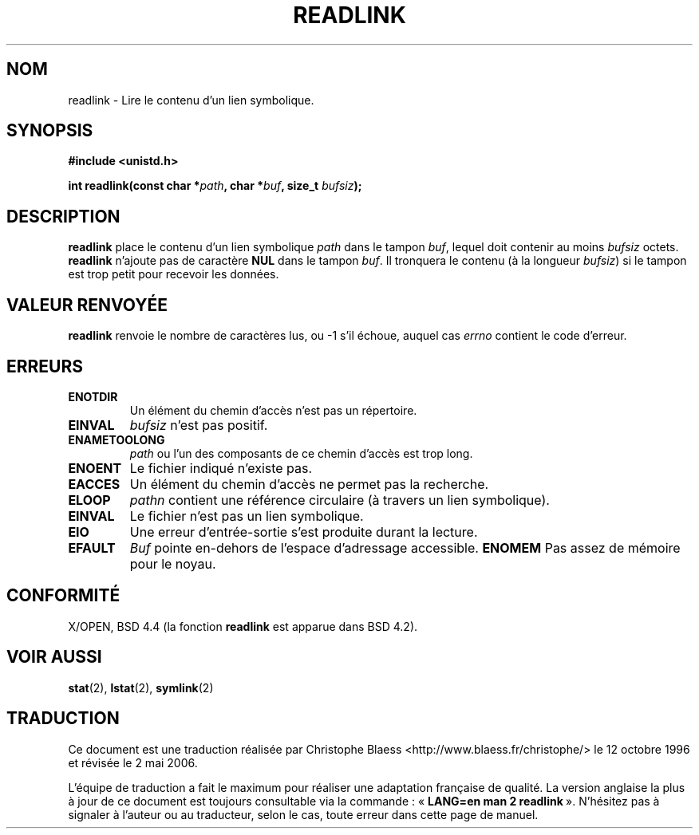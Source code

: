 .\" Copyright (c) 1983, 1991 The Regents of the University of California.
.\" All rights reserved.
.\"
.\" Redistribution and use in source and binary forms, with or without
.\" modification, are permitted provided that the following conditions
.\" are met:
.\" 1. Redistributions of source code must retain the above copyright
.\"    notice, this list of conditions and the following disclaimer.
.\" 2. Redistributions in binary form must reproduce the above copyright
.\"    notice, this list of conditions and the following disclaimer in the
.\"    documentation and/or other materials provided with the distribution.
.\" 3. All advertising materials mentioning features or use of this software
.\"    must display the following acknowledgement:
.\"	This product includes software developed by the University of
.\"	California, Berkeley and its contributors.
.\" 4. Neither the name of the University nor the names of its contributors
.\"    may be used to endorse or promote products derived from this software
.\"    without specific prior written permission.
.\"
.\" THIS SOFTWARE IS PROVIDED BY THE REGENTS AND CONTRIBUTORS ``AS IS'' AND
.\" ANY EXPRESS OR IMPLIED WARRANTIES, INCLUDING, BUT NOT LIMITED TO, THE
.\" IMPLIED WARRANTIES OF MERCHANTABILITY AND FITNESS FOR A PARTICULAR PURPOSE
.\" ARE DISCLAIMED.  IN NO EVENT SHALL THE REGENTS OR CONTRIBUTORS BE LIABLE
.\" FOR ANY DIRECT, INDIRECT, INCIDENTAL, SPECIAL, EXEMPLARY, OR CONSEQUENTIAL
.\" DAMAGES (INCLUDING, BUT NOT LIMITED TO, PROCUREMENT OF SUBSTITUTE GOODS
.\" OR SERVICES; LOSS OF USE, DATA, OR PROFITS; OR BUSINESS INTERRUPTION)
.\" HOWEVER CAUSED AND ON ANY THEORY OF LIABILITY, WHETHER IN CONTRACT, STRICT
.\" LIABILITY, OR TORT (INCLUDING NEGLIGENCE OR OTHERWISE) ARISING IN ANY WAY
.\" OUT OF THE USE OF THIS SOFTWARE, EVEN IF ADVISED OF THE POSSIBILITY OF
.\" SUCH DAMAGE.
.\"
.\"     @(#)readlink.2	6.8 (Berkeley) 3/10/91
.\"
.\" Modified Sat Jul 24 00:10:21 1993 by Rik Faith (faith@cs.unc.edu)
.\" Modified Tue Jul  9 23:55:17 1996 by aeb
.\" Modified Fri Jan 24 00:26:00 1997 by aeb
.\"
.\" Traduction  12/10/1996 Christophe BLAESS (ccb@club-internet.fr)
.\" Màj 08/04/1997
.\" Màj 10/12/1997 LDP-1.18
.\" Màj 18/07/2003 LDP-1.56
.\" Màj 01/05/2006 LDP-1.67.1
.\"
.TH READLINK 2 "21 août 1997" LDP "Manuel du programmeur Linux"
.SH NOM
readlink \- Lire le contenu d'un lien symbolique.
.SH SYNOPSIS
.B #include <unistd.h>
.sp
.BI "int readlink(const char *" path ", char *" buf ", size_t " bufsiz );
.SH DESCRIPTION
.B readlink
place le contenu d'un lien symbolique
.I path
dans le tampon
.IR buf ,
lequel doit contenir au moins
.I bufsiz
octets.
.B readlink
n'ajoute pas de caractère
.B NUL
dans le tampon
.IR buf .
Il tronquera le contenu (à la longueur
.IR bufsiz )
si le tampon est trop petit pour recevoir les données.
.SH "VALEUR RENVOYÉE"
.B readlink
renvoie le nombre de caractères lus, ou \-1 s'il échoue,
auquel cas
.I errno
contient le code d'erreur.
.SH ERREURS
.TP
.B ENOTDIR
Un élément du chemin d'accès n'est pas un répertoire.
.TP
.B EINVAL
.I bufsiz
n'est pas positif.
.TP
.B ENAMETOOLONG
.I path
ou l'un des composants de ce chemin d'accès est trop long.
.TP
.B ENOENT
Le fichier indiqué n'existe pas.
.TP
.B EACCES
Un élément du chemin d'accès ne permet pas la recherche.
.TP
.B ELOOP
.I pathn
contient une référence circulaire (à travers un lien symbolique).
.TP
.B EINVAL
Le fichier n'est pas un lien symbolique.
.TP
.B EIO
Une erreur d'entrée-sortie s'est produite durant la lecture.
.TP
.B EFAULT
.I Buf
pointe en-dehors de l'espace d'adressage accessible.
.B ENOMEM
Pas assez de mémoire pour le noyau.
.SH CONFORMITÉ
X/OPEN, BSD 4.4 (la fonction
.B readlink
est apparue dans BSD 4.2).
.SH "VOIR AUSSI"
.BR stat (2),
.BR lstat (2),
.BR symlink (2)
.SH TRADUCTION
.PP
Ce document est une traduction réalisée par Christophe Blaess
<http://www.blaess.fr/christophe/> le 12\ octobre\ 1996
et révisée le 2\ mai\ 2006.
.PP
L'équipe de traduction a fait le maximum pour réaliser une adaptation
française de qualité. La version anglaise la plus à jour de ce document est
toujours consultable via la commande\ : «\ \fBLANG=en\ man\ 2\ readlink\fR\ ».
N'hésitez pas à signaler à l'auteur ou au traducteur, selon le cas, toute
erreur dans cette page de manuel.
